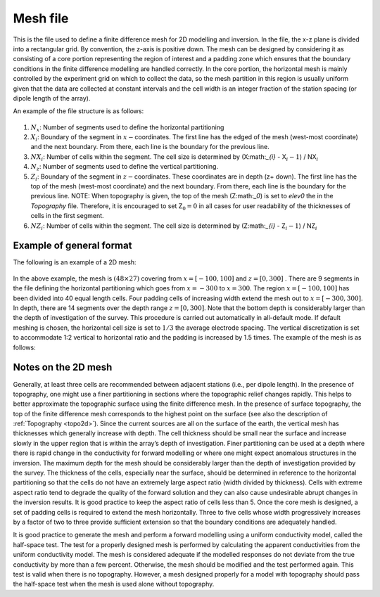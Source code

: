 .. _mesh2d:

Mesh file
=========

This is the file used to define a finite difference mesh for 2D
modelling and inversion. In the file, the x-z plane is divided into a
rectangular grid. By convention, the z-axis is positive down. The mesh
can be designed by considering it as consisting of a core portion
representing the region of interest and a padding zone which ensures
that the boundary conditions in the finite difference modelling are
handled correctly. In the core portion, the horizontal mesh is mainly
controlled by the experiment grid on which to collect the data, so the
mesh partition in this region is usually uniform given that the data are
collected at constant intervals and the cell width is an integer
fraction of the station spacing (or dipole length of the array).

An example of the file structure is as follows:

.. figure:: ../images/meshfile_format.png
   :figwidth: 50%
   :align: center
   :name: meshfile_format

#. :math:`N_x`: Number of segments used to define the horizontal partitioning

#. :math:`X_i`: Boundary of the segment in :math:`x-`\ coordinates. The first line
   has the edged of the mesh (west-most coordinate) and the next
   boundary. From there, each line is the boundary for the previous
   line.

#. :math:`NX_i`: Number of cells within the segment. The cell size is determined by
   (X:math:`_{i}` - X\ :math:`_i-1`) / NX\ :math:`_i`

#. :math:`N_z`: Number of segments used to define the vertical partitioning.

#. :math:`Z_i`: Boundary of the segment in :math:`z-`\ coordinates. These coordinates
   are in depth (z+ down). The first line has the top of the mesh
   (west-most coordinate) and the next boundary. From there, each line
   is the boundary for the previous line. NOTE: When topography is
   given, the top of the mesh (Z:math:`_0`) is set to *elev0* the in the *Topography* file.
   Therefore, it is encouraged to set Z\ :math:`_0 = 0` in all cases for
   user readability of the thicknesses of cells in the first segment.

#. :math:`NZ_i`: Number of cells within the segment. The cell size is determined by
   (Z:math:`_{i}` - Z\ :math:`_i-1`) / NZ\ :math:`_i`

Example of general format
-------------------------

The following is an example of a 2D mesh:

.. figure:: ../images/meshfile_format_example.png
   :figwidth: 50%
   :align: center
   :name: meshfile_format_example

In the above example, the mesh is :math:`(48 \times 27)` covering from
:math:`x = [-100,100]` and :math:`z=[0,300]` . There are 9 segments in
the file defining the horizontal partitioning which goes from
:math:`x=-300` to :math:`x=300`. The region :math:`x=[-100,100]` has
been divided into 40 equal length cells. Four padding cells of
increasing width extend the mesh out to :math:`x=[-300,300]`. In depth,
there are 14 segments over the depth range :math:`z=[0,300]`. Note that
the bottom depth is considerably larger than the depth of investigation
of the survey. This procedure is carried out automatically in
all-default mode. If default meshing is chosen, the horizontal cell size
is set to :math:`1/3` the average electrode spacing. The vertical
discretization is set to accommodate 1:2 vertical to horizontal ratio
and the padding is increased by 1.5 times. The example of the mesh is as
follows:

Notes on the 2D mesh
--------------------

Generally, at least three cells are recommended between adjacent
stations (i.e., per dipole length). In the presence of topography, one
might use a finer partitioning in sections where the topographic relief
changes rapidly. This helps to better approximate the topographic
surface using the finite difference mesh. In the presence of surface
topography, the top of the finite difference mesh corresponds to the
highest point on the surface (see also the description of :ref:`Topography <topo2d>`). Since the
current sources are all on the surface of the earth, the vertical mesh
has thicknesses which generally increase with depth. The cell thickness
should be small near the surface and increase slowly in the upper region
that is within the array’s depth of investigation. Finer partitioning
can be used at a depth where there is rapid change in the conductivity
for forward modelling or where one might expect anomalous structures in
the inversion. The maximum depth for the mesh should be considerably
larger than the depth of investigation provided by the survey. The
thickness of the cells, especially near the surface, should be
determined in reference to the horizontal partitioning so that the cells
do not have an extremely large aspect ratio (width divided by
thickness). Cells with extreme aspect ratio tend to degrade the quality
of the forward solution and they can also cause undesirable abrupt
changes in the inversion results. It is good practice to keep the aspect
ratio of cells less than 5. Once the core mesh is designed, a set of
padding cells is required to extend the mesh horizontally. Three to five
cells whose width progressively increases by a factor of two to three
provide sufficient extension so that the boundary conditions are
adequately handled.

It is good practice to generate the mesh and perform a forward modelling
using a uniform conductivity model, called the half-space test. The test
for a properly designed mesh is performed by calculating the apparent
conductivities from the uniform conductivity model. The mesh is
considered adequate if the modelled responses do not deviate from the
true conductivity by more than a few percent. Otherwise, the mesh should
be modified and the test performed again. This test is valid when there
is no topography. However, a mesh designed properly for a model with
topography should pass the half-space test when the mesh is used alone
without topography.
